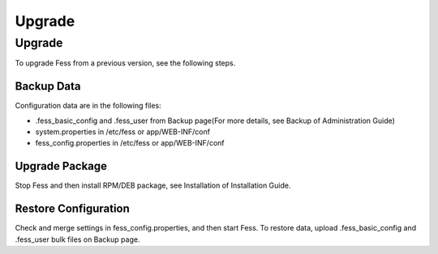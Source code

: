 =======
Upgrade
=======

Upgrade
=======

To upgrade Fess from a previous version, see the following steps.

Backup Data
-----------

Configuration data are in the following files:

* .fess_basic_config and .fess_user from Backup page(For more details, see Backup of Administration Guide)
* system.properties in /etc/fess or app/WEB-INF/conf
* fess_config.properties in /etc/fess or app/WEB-INF/conf

Upgrade Package
---------------

Stop Fess and then install RPM/DEB package, see Installation of Installation Guide.

Restore Configuration
---------------------

Check and merge settings in fess_config.properties, and then start Fess.
To restore data, upload .fess_basic_config and .fess_user bulk files on Backup page.

